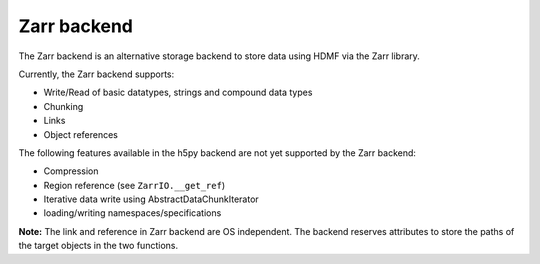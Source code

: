=============
Zarr backend
=============

The Zarr backend is an alternative storage backend to store data using HDMF via the Zarr library.

Currently, the Zarr backend supports:

- Write/Read of basic datatypes, strings and compound data types
- Chunking
- Links
- Object references

The following features available in the h5py backend are not yet supported by the Zarr backend:

- Compression
- Region reference (see ``ZarrIO.__get_ref``)
- Iterative data write using AbstractDataChunkIterator
- loading/writing namespaces/specifications


**Note:** The link and reference in Zarr backend are OS independent. The backend reserves attributes to store the paths of the target objects in the two functions.
